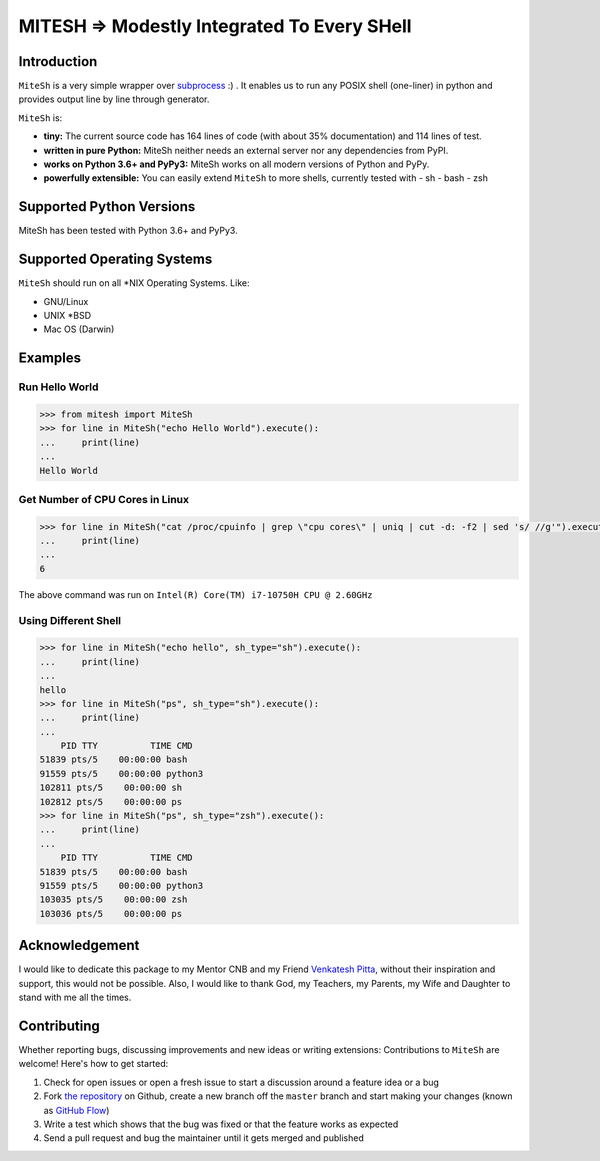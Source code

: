 MITESH => Modestly Integrated To Every SHell
============================================

.. |MiteSh| image:: images/Sun_Shell.png
  :width: 360
  :alt: Modestly Integrated To Every SHell

Introduction
************

``MiteSh`` is a very simple wrapper over `subprocess <https://docs.python.org/3/library/subprocess.html>`_ :) .
It enables us to run any POSIX shell (one-liner) in python and provides output line by line through generator.

``MiteSh`` is:

- **tiny:** The current source code has 164 lines of code (with about 35% documentation) and 114 lines of test.
- **written in pure Python:**   MiteSh neither needs an external server  nor any dependencies from PyPI.
- **works on Python 3.6+ and PyPy3:** MiteSh works on all modern versions of Python and PyPy.
- **powerfully extensible:** You can easily extend ``MiteSh`` to more shells, currently tested with 
  - sh
  - bash
  - zsh


Supported Python Versions
*************************

MiteSh has been tested with Python 3.6+ and PyPy3.


Supported Operating Systems
***************************

``MiteSh`` should run on all \*NIX Operating Systems. Like:

- GNU/Linux
- UNIX \*BSD
- Mac OS (Darwin)


Examples
********

Run Hello World
~~~~~~~~~~~~~~~

.. code-block:: python

    >>> from mitesh import MiteSh
    >>> for line in MiteSh("echo Hello World").execute():
    ...     print(line)
    ... 
    Hello World


Get Number of CPU Cores in Linux
~~~~~~~~~~~~~~~~~~~~~~~~~~~~~~~~

.. code-block:: python

    >>> for line in MiteSh("cat /proc/cpuinfo | grep \"cpu cores\" | uniq | cut -d: -f2 | sed 's/ //g'").execute():
    ...     print(line)
    ... 
    6

The above command was run on ``Intel(R) Core(TM) i7-10750H CPU @ 2.60GHz``


Using Different Shell
~~~~~~~~~~~~~~~~~~~~~

.. code-block:: python

    >>> for line in MiteSh("echo hello", sh_type="sh").execute():
    ...     print(line)
    ... 
    hello
    >>> for line in MiteSh("ps", sh_type="sh").execute():
    ...     print(line)
    ... 
        PID TTY          TIME CMD
    51839 pts/5    00:00:00 bash
    91559 pts/5    00:00:00 python3
    102811 pts/5    00:00:00 sh
    102812 pts/5    00:00:00 ps
    >>> for line in MiteSh("ps", sh_type="zsh").execute():
    ...     print(line)
    ... 
        PID TTY          TIME CMD
    51839 pts/5    00:00:00 bash
    91559 pts/5    00:00:00 python3
    103035 pts/5    00:00:00 zsh
    103036 pts/5    00:00:00 ps


Acknowledgement
***************

I would like to dedicate this package to my Mentor CNB and my Friend `Venkatesh Pitta <https://github.com/venkateshpitta>`_, without their inspiration and support, this would not be possible.
Also, I would like to thank God, my Teachers, my Parents, my Wife and Daughter to stand with me all the times. 


Contributing
************

Whether reporting bugs, discussing improvements and new ideas or writing
extensions: Contributions to ``MiteSh`` are welcome! Here's how to get started:

1. Check for open issues or open a fresh issue to start a discussion around
   a feature idea or a bug
2. Fork `the repository <https://github.com/miteshbsjat/mitesh/>`_ on Github,
   create a new branch off the ``master`` branch and start making your changes
   (known as `GitHub Flow <https://guides.github.com/introduction/flow/index.html>`_)
3. Write a test which shows that the bug was fixed or that the feature works
   as expected
4. Send a pull request and bug the maintainer until it gets merged and
   published 
